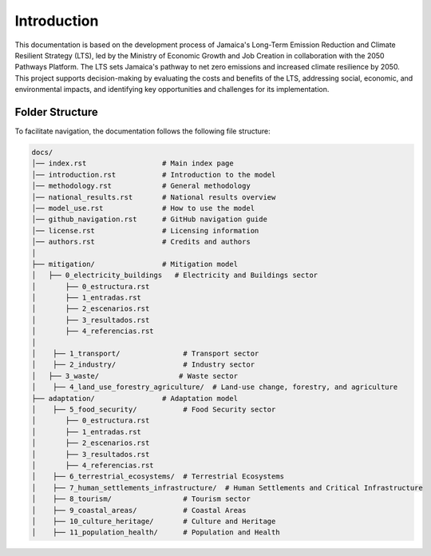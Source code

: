 ====================================
Introduction
====================================

This documentation is based on the development process of Jamaica's Long-Term Emission Reduction and Climate Resilient Strategy (LTS), 
led by the Ministry of Economic Growth and Job Creation in collaboration with the 2050 Pathways Platform. 
The LTS sets Jamaica's pathway to net zero emissions and increased climate resilience by 2050. This project supports decision-making by 
evaluating the costs and benefits of the LTS, addressing social, economic, and environmental impacts, and identifying key opportunities and
challenges for its implementation.

-------------------------------------
Folder Structure
-------------------------------------

To facilitate navigation, the documentation follows the following file structure:

.. code-block:: none

    docs/
    │── index.rst                  # Main index page
    │── introduction.rst           # Introduction to the model
    │── methodology.rst            # General methodology
    │── national_results.rst       # National results overview
    │── model_use.rst              # How to use the model
    │── github_navigation.rst      # GitHub navigation guide
    │── license.rst                # Licensing information
    │── authors.rst                # Credits and authors
    │
    ├── mitigation/                # Mitigation model
    │   ├── 0_electricity_buildings   # Electricity and Buildings sector
    │       ├── 0_estructura.rst
    │       ├── 1_entradas.rst
    │       ├── 2_escenarios.rst
    │       ├── 3_resultados.rst
    │       ├── 4_referencias.rst
    │
    │    ├── 1_transport/               # Transport sector
    │    ├── 2_industry/                # Industry sector
    │   ├── 3_waste/                   # Waste sector
    │    ├── 4_land_use_forestry_agriculture/  # Land-use change, forestry, and agriculture
    ├── adaptation/                # Adaptation model        
    │    ├── 5_food_security/           # Food Security sector
    │       ├── 0_estructura.rst
    │       ├── 1_entradas.rst
    │       ├── 2_escenarios.rst
    │       ├── 3_resultados.rst
    │       ├── 4_referencias.rst
    │    ├── 6_terrestrial_ecosystems/  # Terrestrial Ecosystems
    │    ├── 7_human_settlements_infrastructure/  # Human Settlements and Critical Infrastructure
    │    ├── 8_tourism/                 # Tourism sector
    │    ├── 9_coastal_areas/           # Coastal Areas
    │    ├── 10_culture_heritage/       # Culture and Heritage
    │    ├── 11_population_health/      # Population and Health


